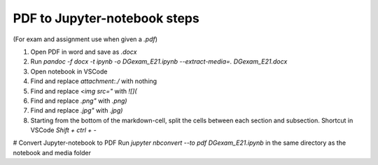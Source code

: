 PDF to Jupyter-notebook steps
=============================


(For exam and assignment use when given a `.pdf`)

1. Open PDF in word and save as `.docx`
2. Run `pandoc -f docx -t ipynb -o DGexam_E21.ipynb --extract-media=. DGexam_E21.docx`
3. Open notebook in VSCode
4. Find and replace `attachment:./` with nothing
5. Find and replace `<img src="` with `![](`
6. Find and replace `.png"` with `.png)`
7. Find and replace `.jpg"` with `.jpg)`
8. Starting from the bottom of the markdown-cell, split the cells between each section and subsection. Shortcut in VSCode `Shift + ctrl + -`


# Convert Jupyter-notebook to PDF
Run `jupyter nbconvert --to pdf DGexam_E21.ipynb` in the same directory as the notebook and media folder
